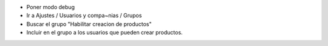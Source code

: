 - Poner modo debug
- Ir a Ajustes / Usuarios y compa~nias / Grupos
- Buscar el grupo "Habilitar creacion de productos"
- Incluir en el grupo a los usuarios que pueden crear productos.